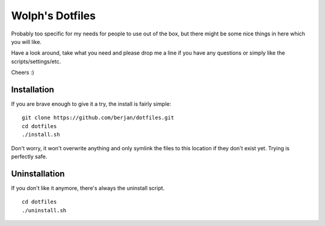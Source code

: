 Wolph's Dotfiles
------------------------------------------------------------------------------

Probably too specific for my needs for people to use out of the box, but there
might be some nice things in here which you will like.

Have a look around, take what you need and please drop me a line if you have
any questions or simply like the scripts/settings/etc.

Cheers :)

Installation
==============================================================================

If you are brave enough to give it a try, the install is fairly simple:

::

    git clone https://github.com/berjan/dotfiles.git
    cd dotfiles
    ./install.sh

Don't worry, it won't overwrite anything and only symlink the files to this
location if they don't exist yet. Trying is perfectly safe.

Uninstallation
==============================================================================

If you don't like it anymore, there's always the uninstall script.

::

    cd dotfiles
    ./uninstall.sh

